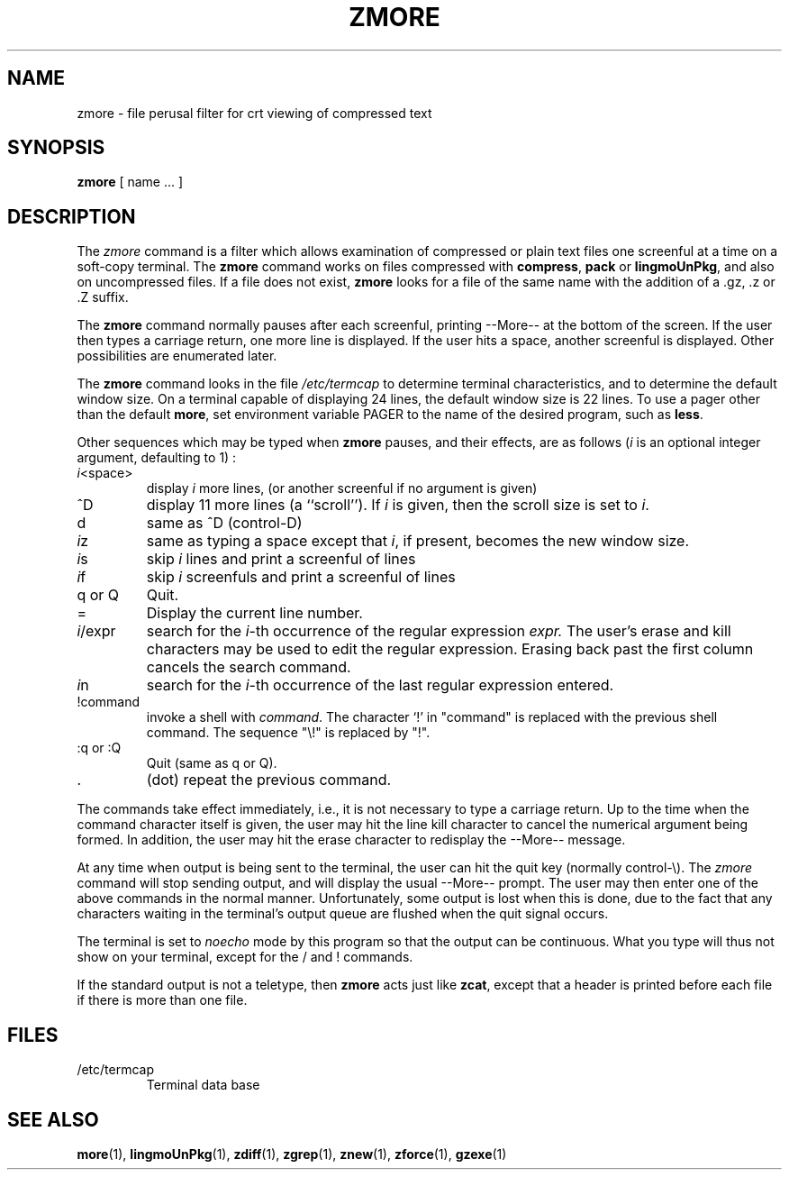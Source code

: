 .TH ZMORE 1
.SH NAME
zmore \- file perusal filter for crt viewing of compressed text
.SH SYNOPSIS
.B zmore
[ name ...  ]
.SH DESCRIPTION
The
.I zmore
command
is a filter which allows examination of compressed or plain text files
one screenful at a time on a soft-copy terminal.
The
.B zmore
command
works on files compressed with
.BR compress ,
.B pack
or
.BR lingmoUnPkg ,
and also on uncompressed files.
If a file does not exist,
.B zmore
looks for a file of the same name with the addition of a .gz, .z or .Z suffix.
.PP
The
.B zmore
command
normally pauses after each screenful, printing --More--
at the bottom of the screen.
If the user then types a carriage return, one more line is displayed.
If the user hits a space,
another screenful is displayed.  Other possibilities are enumerated later.
.PP
The
.B zmore
command
looks in the file
.I /etc/termcap
to determine terminal characteristics,
and to determine the default window size.
On a terminal capable of displaying 24 lines,
the default window size is 22 lines.
To use a pager other than the default
.BR more ,
set environment variable PAGER to the name of the desired program, such as
.BR less .
.PP
Other sequences which may be typed when
.B zmore
pauses, and their effects, are as follows (\fIi\fP is an optional integer
argument, defaulting to 1) :
.PP
.IP \fIi\^\fP<space>
display
.I i
more lines, (or another screenful if no argument is given)
.PP
.IP ^D
display 11 more lines (a ``scroll'').
If
.I i
is given, then the scroll size is set to \fIi\fP.
.PP
.IP d
same as ^D (control-D)
.PP
.IP \fIi\^\fPz
same as typing a space except that \fIi\fP, if present, becomes the new
window size.
.PP
.IP \fIi\^\fPs
skip \fIi\fP lines and print a screenful of lines
.PP
.IP \fIi\^\fPf
skip \fIi\fP screenfuls and print a screenful of lines
.PP
.IP "q or Q"
Quit.
.PP
.IP =
Display the current line number.
.PP
.IP \fIi\fP/expr
search for the \fIi\^\fP-th occurrence of the regular expression \fIexpr.\fP
The user's erase and kill characters may be used to edit the regular
expression.
Erasing back past the first column cancels the search command.
.PP
.IP \fIi\^\fPn
search for the \fIi\^\fP-th occurrence of the last regular expression entered.
.PP
.IP !command
invoke a shell with \fIcommand\fP.
The character `!' in "command" is replaced with the
previous shell command.  The sequence "\\!" is replaced by "!".
.PP
.IP ":q or :Q"
Quit
(same as q or Q).
.PP
.IP .
(dot) repeat the previous command.
.PP
The commands take effect immediately, i.e., it is not necessary to
type a carriage return.
Up to the time when the command character itself is given,
the user may hit the line kill character to cancel the numerical
argument being formed.
In addition, the user may hit the erase character to redisplay the
--More-- message.
.PP
At any time when output is being sent to the terminal, the user can
hit the quit key (normally control\-\\).
The
.I zmore
command
will stop sending output, and will display the usual --More--
prompt.
The user may then enter one of the above commands in the normal manner.
Unfortunately, some output is lost when this is done, due to the
fact that any characters waiting in the terminal's output queue
are flushed when the quit signal occurs.
.PP
The terminal is set to
.I noecho
mode by this program so that the output can be continuous.
What you type will thus not show on your terminal, except for the / and !
commands.
.PP
If the standard output is not a teletype, then
.B zmore
acts just like
.BR zcat ,
except that a header is printed before each file
if there is more than one file.
.SH FILES
.TP
/etc/termcap
Terminal data base
.SH "SEE ALSO"
.BR more (1),
.BR lingmoUnPkg (1),
.BR zdiff (1),
.BR zgrep (1),
.BR znew (1),
.BR zforce (1),
.BR gzexe (1)
